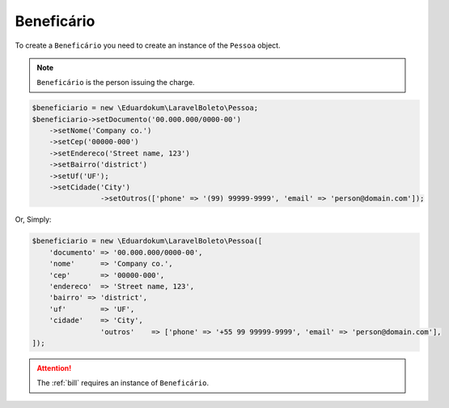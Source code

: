 .. _recipient:

Beneficário
===========

To create a ``Beneficário`` you need to create an instance of the ``Pessoa`` object.

.. NOTE::
    ``Beneficário`` is the person issuing the charge.

.. code-block:: php

    $beneficiario = new \Eduardokum\LaravelBoleto\Pessoa;
    $beneficiario->setDocumento('00.000.000/0000-00')
        ->setNome('Company co.')
        ->setCep('00000-000')
        ->setEndereco('Street name, 123')
        ->setBairro('district')
        ->setUf('UF');
        ->setCidade('City')
		    ->setOutros(['phone' => '(99) 99999-9999', 'email' => 'person@domain.com']);

Or, Simply:

.. code-block:: php

    $beneficiario = new \Eduardokum\LaravelBoleto\Pessoa([
        'documento' => '00.000.000/0000-00',
        'nome'      => 'Company co.',
        'cep'       => '00000-000',
        'endereco'  => 'Street name, 123',
        'bairro' => 'district',
        'uf'        => 'UF',
        'cidade'    => 'City',
		    'outros'    => ['phone' => '+55 99 99999-9999', 'email' => 'person@domain.com'],
    ]);


.. ATTENTION::
    The :ref:`bill` requires an instance of ``Beneficário``.
